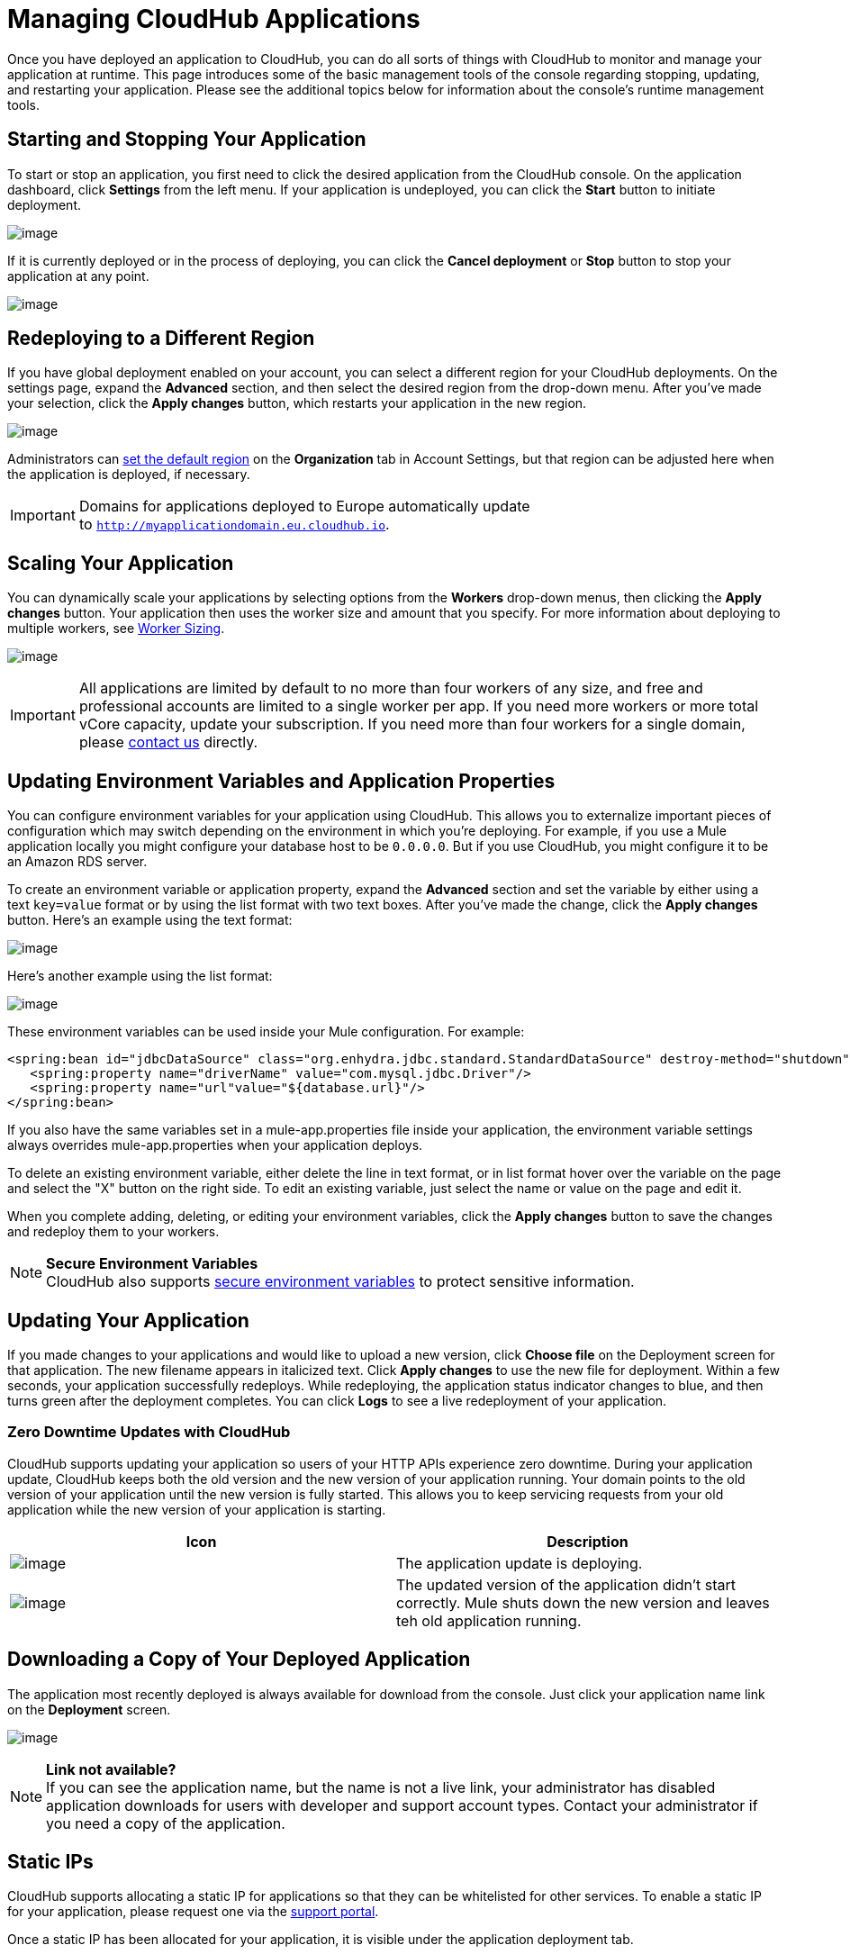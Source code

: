 = Managing CloudHub Applications
:keywords: cloudhub, managing, monitoring

Once you have deployed an application to CloudHub, you can do all sorts of things with CloudHub to monitor and manage your application at runtime. This page introduces some of the basic management tools of the console regarding stopping, updating, and restarting your application. Please see the additional topics below for information about the console's runtime management tools. 


== Starting and Stopping Your Application

To start or stop an application, you first need to click the desired application from the CloudHub console. On the application dashboard, click *Settings* from the left menu. If your application is undeployed, you can click the *Start* button to initiate deployment.

image:/documentation/download/attachments/123699828/image2014-10-24+14_55_53.png?version=1&modificationDate=1423246481717[image]

If it is currently deployed or in the process of deploying, you can click the *Cancel deployment* or *Stop* button to stop your application at any point.

image:/documentation/download/attachments/123699828/image2014-10-24+15_3_57.png?version=1&modificationDate=1423246500147[image]

== Redeploying to a Different Region

If you have global deployment enabled on your account, you can select a different region for your CloudHub deployments. On the settings page, expand the *Advanced* section, and then select the desired region from the drop-down menu. After you've made your selection, click the *Apply changes* button, which restarts your application in the new region.

image:/documentation/download/attachments/123699828/image2014-10-24+15%3A21%3A40.png?version=1&modificationDate=1423236065798[image]

Administrators can link:/documentation/display/current/Managing+CloudHub+Specific+Settings[set the default region] on the *Organization* tab in Account Settings, but that region can be adjusted here when the application is deployed, if necessary.

[IMPORTANT]
Domains for applications deployed to Europe automatically update to `http://myapplicationdomain.eu.cloudhub.io`. 

== Scaling Your Application

You can dynamically scale your applications by selecting options from the *Workers* drop-down menus, then clicking the *Apply changes* button. Your application  then uses the worker size and amount that you specify. For more information about deploying to multiple workers, see link:/documentation/display/current/Deploying+a+CloudHub+Application#DeployingaCloudHubApplication-WorkerSizing[Worker Sizing].

image:/documentation/download/attachments/123699828/image2014-10-25+10_38_40.png?version=2&modificationDate=1423246665414[image]

[IMPORTANT]
All applications are limited by default to no more than four workers of any size, and free and professional accounts are limited to a single worker per app. If you need more workers or more total vCore capacity, update your subscription. If you need more than four workers for a single domain, please mailto:cloudhub-support@mulesoft.com[contact us] directly.

== Updating Environment Variables and Application Properties

You can configure environment variables for your application using CloudHub. This allows you to externalize important pieces of configuration which may switch depending on the environment in which you're deploying. For example, if you use a Mule application locally you might configure your database host to be `0.0.0.0`. But if you use CloudHub, you might configure it to be an Amazon RDS server.

To create an environment variable or application property, expand the *Advanced* section and set the variable by either using a text `key=value` format or by using the list format with two text boxes. After you've made the change, click the *Apply changes* button. Here's an example using the text format:

image:/documentation/download/attachments/123699828/image2014-10-24+16%3A24%3A35.png?version=1&modificationDate=1423236065820[image]

Here's another example using the list format:

image:/documentation/download/attachments/123699828/image2014-10-24+16%3A25%3A8.png?version=1&modificationDate=1423236065827[image]

These environment variables can be used inside your Mule configuration. For example:

[source, xml]
----
<spring:bean id="jdbcDataSource" class="org.enhydra.jdbc.standard.StandardDataSource" destroy-method="shutdown">
   <spring:property name="driverName" value="com.mysql.jdbc.Driver"/>
   <spring:property name="url"value="${database.url}"/>
</spring:bean>
----

If you also have the same variables set in a mule-app.properties file inside your application, the environment variable settings always overrides mule-app.properties when your application deploys.

To delete an existing environment variable, either delete the line in text format, or in list format hover over the variable on the page and select the "X" button on the right side. To edit an existing variable, just select the name or value on the page and edit it.

When you complete adding, deleting, or editing your environment variables, click the *Apply changes* button to save the changes and redeploy them to your workers.

[NOTE]
*Secure Environment Variables* +
CloudHub also supports link:/documentation/display/current/Secure+Application+Properties[secure environment variables] to protect sensitive information.

== Updating Your Application

If you made changes to your applications and would like to upload a new version, click *Choose file* on the Deployment screen for that application. The new filename appears in italicized text. Click *Apply changes* to use the new file for deployment. Within a few seconds, your application successfully redeploys. While redeploying, the application status indicator changes to blue, and then turns green after the deployment completes. You can click *Logs* to see a live redeployment of your application.

=== Zero Downtime Updates with CloudHub

CloudHub supports updating your application so users of your HTTP APIs experience zero downtime. During your application update, CloudHub keeps both the old version and the new version of your application running. Your domain points to the old version of your application until the new version is fully started. This allows you to keep servicing requests from your old application while the new version of your application is starting.

[cols="2*", options="header"]
|===
| Icon
| Description

| image:/documentation/download/attachments/123699828/image2014-10-24+16%3A43%3A57.png?version=1&modificationDate=1423236065836[image]
| The application update is deploying.

| image:/documentation/download/attachments/123699828/image2014-10-24+16%3A44%3A47.png?version=1&modificationDate=1423236065844[image]
| The updated version of the application didn't start correctly. Mule shuts down the new version and leaves teh old application running.

|===


== Downloading a Copy of Your Deployed Application

The application most recently deployed is always available for download from the console. Just click your application name link on the *Deployment* screen.

image:/documentation/download/attachments/123699828/image2014-10-24+17_5_58.png?version=1&modificationDate=1423246863269[image]

[NOTE]
*Link not available?* +
If you can see the application name, but the name is not a live link, your administrator has disabled application downloads for users with developer and support account types. Contact your administrator if you need a copy of the application.

== Static IPs

CloudHub supports allocating a static IP for applications so that they can be whitelisted for other services. To enable a static IP for your application, please request one via the link:/documentation/display/current/Community+and+Support#CommunityandSupport-Support[support portal].

Once a static IP has been allocated for your application, it is visible under the application deployment tab.

[WARNING]
If your application is deleted, the static IP is lost and you must request a new one.

== Deleting Your Application

To delete your application from CloudHub, simply click *Delete* in the top-right corner of the *Settings* page. Enter the name of the application, and the application undeploys and deletes from CloudHub. At this point, the application domain is available for other applications to use.

[IMPORTANT]
After you delete your application, your log data no longer is accessible through the console. CloudHub archives old log data for a limited period of time before being purged. This allows you to recover the data if needed. Please mailto:cloudhub-support@mulesoft.com[contact us] for more information.

== Creating HTTP Services For Your Application

To make HTTP-based services available under your domain, use the $\{http.port} variable in your configuration. For example:

[source, xml]
----
<endpoint address="http://0.0.0.0:${http.port}/path" .../>
----

CloudHub specifies this port for you and automatically load-balances your domain across the number of workers that you specified.

== See Also

Read about additional tools for managing your applications on CloudHub.

* link:/documentation/display/current/CloudHub+Console+Overview[CloudHub Console Overview]
* link:/documentation/display/current/CloudHub+Administration[CloudHub Administration]
* link:/documentation/display/current/Alerts+and+Notifications[Alerts and Notifications]
* link:/documentation/display/current/CloudHub+Fabric[CloudHub Fabric]
* link:/documentation/display/current/CloudHub+Insight[CloudHub Insight]
* link:/documentation/display/current/Command+Line+Tools[Command Line Tools]
* link:/documentation/display/current/Managing+Application+Data+with+Object+Stores[Managing Application Data with Object Stores]
* link:/documentation/display/current/Managing+Queues[Managing Queues]
* link:/documentation/display/current/Managing+Schedules[Managing Schedules]
* link:/documentation/display/current/Secure+Application+Properties[Secure Application Properties]
* link:/documentation/display/current/Viewing+Log+Data[Viewing Log Data]
* link:/documentation/display/current/Virtual+Private+Cloud[Virtual Private Cloud]
* link:/documentation/display/current/Worker+Monitoring[Worker Monitoring]
* link:/documentation/display/current/Penetration+Testing+Policies[Penetration Testing Policies]
* link:/documentation/display/current/Secure+Data+Gateway[Secure Data Gateway]

